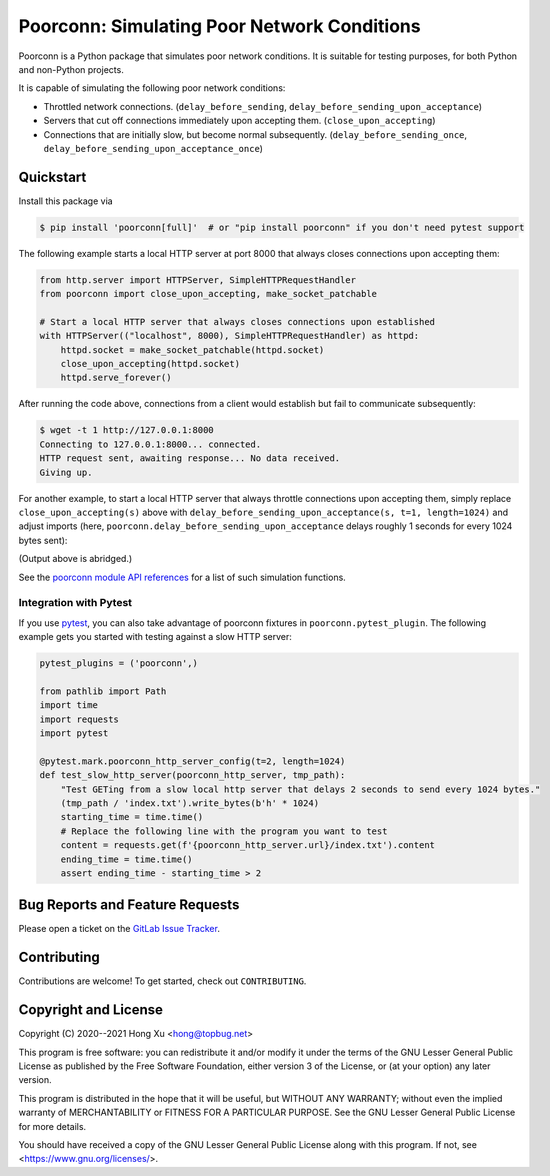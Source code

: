 .. readme-roles

.. role:: doc(literal)
.. role:: func(literal)
.. role:: mod(literal)

.. readme-main

Poorconn: Simulating Poor Network Conditions
============================================

.. image:: https://img.shields.io/pypi/v/poorconn.svg
   :target: https://pypi.python.org/pypi/poorconn
   :alt: PyPI

.. image:: https://img.shields.io/pypi/pyversions/poorconn.svg
   :target: https://pypi.python.org/pypi/poorconn
   :alt: PyPI - Python Versions

.. image:: https://img.shields.io/pypi/implementation/poorconn
   :target: https://pypi.python.org/pypi/poorconn
   :alt: PyPI - Implementation

.. image:: https://img.shields.io/badge/-Documentation-informational
   :target: https://poorconn.topbug.net
   :alt: Documentation

.. image:: https://img.shields.io/pypi/l/poorconn
   :target: https://gitlab.com/xuhdev/poorconn/-/blob/master/COPYING
   :alt: PyPI - License

.. image:: https://gitlab.com/xuhdev/poorconn/badges/master/pipeline.svg
   :target: https://gitlab.com/xuhdev/poorconn/-/commits/master
   :alt: Pipeline Status

.. image:: https://gitlab.com/xuhdev/poorconn/badges/master/coverage.svg
   :target: https://gitlab.com/xuhdev/poorconn/-/commits/master
   :alt: Coverage

Poorconn is a Python package that simulates poor network conditions. It is suitable for testing purposes, for both
Python and non-Python projects.

It is capable of simulating the following poor network conditions:

- Throttled network connections. (:func:`delay_before_sending`, :func:`delay_before_sending_upon_acceptance`)
- Servers that cut off connections immediately upon accepting them. (:func:`close_upon_accepting`)
- Connections that are initially slow, but become normal subsequently. (:func:`delay_before_sending_once`,
  :func:`delay_before_sending_upon_acceptance_once`)


.. _quickstart:

Quickstart
----------

Install this package via

.. code-block:: console

   $ pip install 'poorconn[full]'  # or "pip install poorconn" if you don't need pytest support

The following example starts a local HTTP server at port 8000 that always closes connections upon accepting them:

.. code-block:: python

   from http.server import HTTPServer, SimpleHTTPRequestHandler
   from poorconn import close_upon_accepting, make_socket_patchable

   # Start a local HTTP server that always closes connections upon established
   with HTTPServer(("localhost", 8000), SimpleHTTPRequestHandler) as httpd:
       httpd.socket = make_socket_patchable(httpd.socket)
       close_upon_accepting(httpd.socket)
       httpd.serve_forever()

After running the code above, connections from a client would establish but fail to communicate subsequently:

.. code-block:: console

   $ wget -t 1 http://127.0.0.1:8000
   Connecting to 127.0.0.1:8000... connected.
   HTTP request sent, awaiting response... No data received.
   Giving up.

For another example, to start a local HTTP server that always throttle connections upon accepting them, simply replace
``close_upon_accepting(s)`` above with ``delay_before_sending_upon_acceptance(s, t=1, length=1024)`` and adjust imports
(here, :func:`poorconn.delay_before_sending_upon_acceptance` delays roughly 1 seconds for every 1024 bytes sent):

.. code-block:: console
   :emphasize-lines: 7

   $ wget http://127.0.0.1:8000
   Connecting to 127.0.0.1:8000... connected.
   HTTP request sent, awaiting response... 200 OK
   Length: 1609 (1.6K) [text/html]
   Saving to: 'index.html'

   index.html    1.57K   804 B/s    in 2.0s

   'index.html' saved [1609/1609]

(Output above is abridged.)

See the `poorconn module API references <https://poorconn.topbug.net/apis/poorconn.html>`__ for a list of such
simulation functions.

Integration with Pytest
~~~~~~~~~~~~~~~~~~~~~~~

If you use `pytest`_, you can also take advantage of poorconn fixtures in :mod:`poorconn.pytest_plugin`. The following
example gets you started with testing against a slow HTTP server:

.. code-block:: python

   pytest_plugins = ('poorconn',)

   from pathlib import Path
   import time
   import requests
   import pytest

   @pytest.mark.poorconn_http_server_config(t=2, length=1024)
   def test_slow_http_server(poorconn_http_server, tmp_path):
       "Test GETing from a slow local http server that delays 2 seconds to send every 1024 bytes."
       (tmp_path / 'index.txt').write_bytes(b'h' * 1024)
       starting_time = time.time()
       # Replace the following line with the program you want to test
       content = requests.get(f'{poorconn_http_server.url}/index.txt').content
       ending_time = time.time()
       assert ending_time - starting_time > 2

.. readme-misc

Bug Reports and Feature Requests
--------------------------------

Please open a ticket on the `GitLab Issue Tracker <https://gitlab.com/xuhdev/poorconn/-/issues>`__.

Contributing
------------

Contributions are welcome! To get started, check out :doc:`CONTRIBUTING`.

Copyright and License
---------------------

Copyright (C) 2020--2021 Hong Xu <hong@topbug.net>

This program is free software: you can redistribute it and/or modify it under the terms of the GNU Lesser General
Public License as published by the Free Software Foundation, either version 3 of the License, or (at your option) any
later version.

This program is distributed in the hope that it will be useful, but WITHOUT ANY WARRANTY; without even the implied
warranty of MERCHANTABILITY or FITNESS FOR A PARTICULAR PURPOSE. See the GNU Lesser General Public License for more
details.

You should have received a copy of the GNU Lesser General Public License along with this program. If not, see
<https://www.gnu.org/licenses/>.

.. _pytest: https://www.pytest.org
